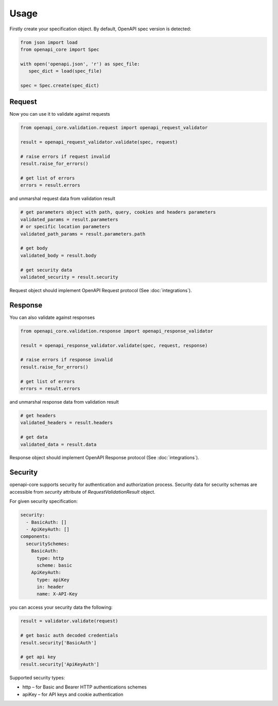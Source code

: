 Usage
=====

Firstly create your specification object. By default, OpenAPI spec version is detected:

.. code-block:: python

   from json import load
   from openapi_core import Spec

   with open('openapi.json', 'r') as spec_file:
      spec_dict = load(spec_file)

   spec = Spec.create(spec_dict)


Request
-------

Now you can use it to validate against requests

.. code-block:: python

   from openapi_core.validation.request import openapi_request_validator

   result = openapi_request_validator.validate(spec, request)

   # raise errors if request invalid
   result.raise_for_errors()

   # get list of errors
   errors = result.errors

and unmarshal request data from validation result

.. code-block:: python

   # get parameters object with path, query, cookies and headers parameters
   validated_params = result.parameters
   # or specific location parameters
   validated_path_params = result.parameters.path

   # get body
   validated_body = result.body

   # get security data
   validated_security = result.security

Request object should implement OpenAPI Request protocol (See :doc:`integrations`).

Response
--------

You can also validate against responses

.. code-block:: python

   from openapi_core.validation.response import openapi_response_validator

   result = openapi_response_validator.validate(spec, request, response)

   # raise errors if response invalid
   result.raise_for_errors()

   # get list of errors
   errors = result.errors

and unmarshal response data from validation result

.. code-block:: python

   # get headers
   validated_headers = result.headers

   # get data
   validated_data = result.data

Response object should implement OpenAPI Response protocol  (See :doc:`integrations`).

Security
--------

openapi-core supports security for authentication and authorization process. Security data for security schemas are accessible from `security` attribute of `RequestValidationResult` object.

For given security specification:

.. code-block:: yaml

   security:
     - BasicAuth: []
     - ApiKeyAuth: []
   components:
     securitySchemes:
       BasicAuth:
         type: http
         scheme: basic
       ApiKeyAuth:
         type: apiKey
         in: header
         name: X-API-Key

you can access your security data the following:

.. code-block:: python

   result = validator.validate(request)

   # get basic auth decoded credentials
   result.security['BasicAuth']

   # get api key
   result.security['ApiKeyAuth']

Supported security types:

* http – for Basic and Bearer HTTP authentications schemes
* apiKey – for API keys and cookie authentication

